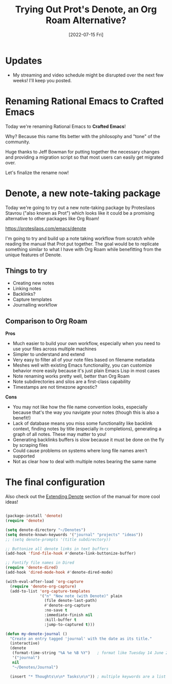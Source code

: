#+title: Trying Out Prot's Denote, an Org Roam Alternative?
#+date: [2022-07-15 Fri]
#+video: QcRY_rsX0yY

* Updates

- My streaming and video schedule might be disrupted over the next few weeks!  I'll keep you posted.

* Renaming Rational Emacs to Crafted Emacs

Today we're renaming Rational Emacs to *Crafted Emacs*!

Why?  Because this name fits better with the philosophy and "tone" of the community.

Huge thanks to Jeff Bowman for putting together the necessary changes and providing a migration script so that most users can easily get migrated over.

Let's finalize the rename now!

* Denote, a new note-taking package

Today we're going to try out a new note-taking package by Protesilaos Stavrou ("also known as Prot") which looks like it could be a promising alternative to other packages like Org Roam!

https://protesilaos.com/emacs/denote

I'm going to try and build up a note taking workflow from scratch while reading the manual that Prot put together.  The goal would be to replicate something similar to what I have with Org Roam while benefitting from the unique features of Denote.

** Things to try

- Creating new notes
- Linking notes
- Backlinks?
- Capture templates
- Journalling workflow

** Comparison to Org Roam

*Pros*

- Much easier to build your own workflow, especially when you need to use your files across multiple machines
- Simpler to understand and extend
- Very easy to filter all of your note files based on filename metadata
- Meshes well with existing Emacs functionality, you can customize behavior more easily because it's just plain Emacs Lisp in most cases
- Note renaming works pretty well, better than Org Roam
- Note subdirectories and silos are a first-class capability
- Timestamps are not timezone agnostic?

*Cons*

- You may not like how the file name convention looks, especially because that's the way you navigate your notes (though this is also a benefit!)
- Lack of database means you miss some functionality like backlink context, finding notes by title (especially in completions), generating a graph of all notes.  These may matter to you!
- Generating backlinks buffers is slow because it must be done on the fly by scraping files
- Could cause problems on systems where long file names aren't supported
- Not as clear how to deal with multiple notes bearing the same name

* The final configuration

Also check out the [[https://protesilaos.com/emacs/denote#h:8ed2bb6f-b5be-4711-82e9-8bee5bb06ece][Extending Denote]] section of the manual for more cool ideas!

#+begin_src emacs-lisp

(package-install 'denote)
(require 'denote)

(setq denote-directory "~/Denotes")
(setq denote-known-keywords '("journal" "projects" "ideas"))
;; (setq denote-prompts '(title subdirectory))

;; Buttonize all denote links in text buffers
(add-hook 'find-file-hook #'denote-link-buttonize-buffer)

;; Fontify file names in Dired
(require 'denote-dired)
(add-hook 'dired-mode-hook #'denote-dired-mode)

(with-eval-after-load 'org-capture
  (require 'denote-org-capture)
  (add-to-list 'org-capture-templates
               '("n" "New note (with Denote)" plain
                 (file denote-last-path)
                 #'denote-org-capture
                 :no-save t
                 :immediate-finish nil
                 :kill-buffer t
                 :jump-to-captured t)))

(defun my-denote-journal ()
  "Create an entry tagged 'journal' with the date as its title."
  (interactive)
  (denote
   (format-time-string "%A %e %B %Y")   ; format like Tuesday 14 June 2022
   '("journal")
   nil
   "~/Denotes/Journal")

  (insert "* Thoughts\n\n* Tasks\n\n")) ; multiple keywords are a list of strings: '("one" "two")

#+end_src
